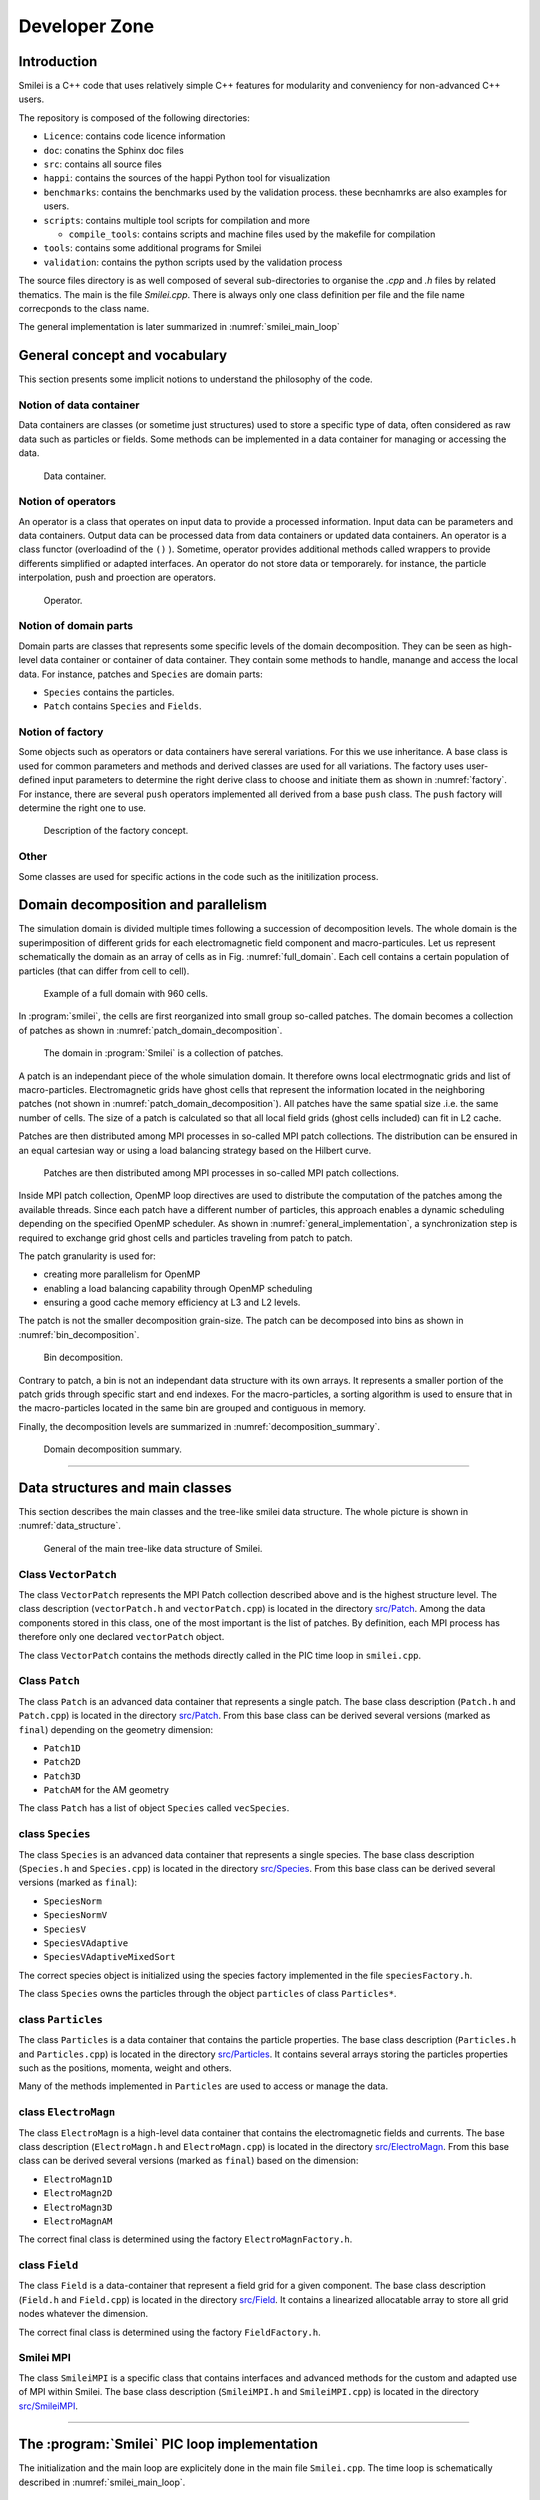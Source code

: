 Developer Zone
***************

Introduction
==================

Smilei is a C++ code that uses relatively simple C++ features for modularity
and conveniency for non-advanced C++ users.

The repository is composed of the following directories:

- ``Licence``: contains code licence information
- ``doc``: conatins the Sphinx doc files
- ``src``: contains all source files
- ``happi``: contains the sources of the happi Python tool for visualization
- ``benchmarks``: contains the benchmarks used by the validation process. these becnhamrks are also examples for users.
- ``scripts``: contains multiple tool scripts for compilation and more

  - ``compile_tools``: contains scripts and machine files used by the makefile for compilation

- ``tools``: contains some additional programs for Smilei
- ``validation``: contains the python scripts used by the validation process

The source files directory is as well composed of several sub-directories to organise the `.cpp` and `.h` files by related thematics.
The main is the file `Smilei.cpp`.
There is always only one class definition per file and the file name correcponds to the class name.

The general implementation is later summarized in :numref:`smilei_main_loop`

General concept and vocabulary
===================================================

This section presents some implicit notions to understand the philosophy of the code.

Notion of data container
------------------------------------

Data containers are classes (or sometime just structures) used to store a specific type of data,
often considered as raw data such as particles or fields.
Some methods can be implemented in a data container for managing or accessing the data.

.. _dataContainer:

.. figure:: _static/figures/data_container.png
  :width: 8cm

  Data container.

Notion of operators
------------------------------------

An operator is a class that operates on input data to provide a processed information.
Input data can be parameters and data containers.
Output data can be processed data from data containers or updated data containers.
An operator is a class functor (overloadind of the ``()`` ).
Sometime, operator provides additional methods called wrappers to provide differents simplified or adapted interfaces.
An operator do not store data or temporarely.
for instance, the particle interpolation, push and proection are operators.

.. _operator:

.. figure:: _static/figures/operator.png
  :width: 10cm

  Operator.

Notion of domain parts
------------------------------------

Domain parts are classes that represents some specific levels of the domain decomposition.
They can be seen as high-level data container or container of data container.
They contain some methods to handle, manange and access the local data.
For instance, patches and ``Species`` are domain parts:

- ``Species`` contains the particles.
- ``Patch`` contains ``Species`` and ``Fields``.

Notion of factory
------------------------------------

Some objects such as operators or data containers have sereral variations.
For this we use inheritance.
A base class is used for common parameters and methods and derived classes are used for all variations.
The factory uses user-defined input parameters to determine the right derive class to choose and initiate them as shown in :numref:`factory`.
For instance, there are several ``push`` operators implemented all derived from a base ``push`` class.
The ``push`` factory will determine the right one to use.

.. _factory:

.. figure:: _static/figures/factories.png
  :width: 15cm

  Description of the factory concept.

Other
------------------------------------

Some classes are used for specific actions in the code such as the initilization process.

Domain decomposition and parallelism
===========================================

The simulation domain is divided multiple times following a succession of decomposition levels.
The whole domain is the superimposition of different grids for each electromagnetic field component
and macro-particules.
Let us represent schematically the domain as an array of cells as in Fig. :numref:`full_domain`.
Each cell contains a certain population of particles (that can differ from cell to cell).

.. _full_domain:

.. figure:: _static/figures/domain.png
  :width: 20cm

  Example of a full domain with 960 cells.

In :program:`smilei`, the cells are first reorganized into small group so-called patches.
The domain becomes a collection of patches as shown in :numref:`patch_domain_decomposition`.

.. _patch_domain_decomposition:

.. figure:: _static/figures/patch_domain_decomposition.png
  :width: 20cm

  The domain in :program:`Smilei` is a collection of patches.

A patch is an independant piece of the whole simulation domain.
It therefore owns local electrmognatic grids and list of macro-particles.
Electromagnetic grids have ghost cells that represent the information located in the neighboring patches (not shown in :numref:`patch_domain_decomposition`).
All patches have the same spatial size .i.e. the same number of cells.
The size of a patch is calculated so that all local field grids (ghost cells included) can fit in L2 cache.

Patches are then distributed among MPI processes in so-called MPI patch collections.
The distribution can be ensured in an equal cartesian way or using a load balancing strategy based on the Hilbert curve.

.. _mpi_patch_collection:

.. figure:: _static/figures/mpi_patch_collection.png
  :width: 20cm

  Patches are then distributed among MPI processes in so-called MPI patch collections.

Inside MPI patch collection, OpenMP loop directives are used to distribute the computation of the patches among the available threads.
Since each patch have a different number of particles, this approach enables a dynamic scheduling depending on the specified OpenMP scheduler.
As shown in :numref:`general_implementation`, a synchronization step is required to exchange grid ghost cells and particles traveling from patch to patch.

The patch granularity is used for:

- creating more parallelism for OpenMP
- enabling a load balancing capability through OpenMP scheduling
- ensuring a good cache memory efficiency at L3 and L2 levels.

The patch is not the smaller decomposition grain-size.
The patch can be decomposed into bins as shown in :numref:`bin_decomposition`.

.. _bin_decomposition:

.. figure:: _static/figures/bin_decomposition.png
  :width: 12cm

  Bin decomposition.

Contrary to patch, a bin is not an independant data structure with its own arrays.
It represents a smaller portion of the patch grids through specific start and end indexes.
For the macro-particles, a sorting algorithm is used to ensure that in the macro-particles
located in the same bin are grouped and contiguous in memory.

Finally, the decomposition levels are summarized in :numref:`decomposition_summary`.

.. _decomposition_summary:

.. figure:: _static/figures/decomposition_summary.png
  :width: 15cm

  Domain decomposition summary.

--------------------------------------------------------------------------------

Data structures and main classes
=======================================

This section describes the main classes and the tree-like smilei data structure.
The whole picture is shown in :numref:`data_structure`.

.. _data_structure:

.. figure:: _static/figures/data_structure.png
  :width: 20cm

  General of the main tree-like data structure of Smilei.

Class ``VectorPatch``
------------------------------------

The class ``VectorPatch`` represents the MPI Patch collection described above and is the highest structure level.
The class description (``vectorPatch.h`` and ``vectorPatch.cpp``) is located in the directory  `src/Patch <https://github.com/SmileiPIC/Smilei/tree/master/src/Patch>`_.
Among the data components stored in this class, one of the most important is the list of patches.
By definition, each MPI process has therefore only one declared ``vectorPatch`` object.

.. cpp:class:: VectorPatch

  .. cpp:member:: std::vector<Patch*> patches_

  *List of patches located in this MPI patch collection.*



The class ``VectorPatch`` contains the methods directly called in the PIC time loop in ``smilei.cpp``.

Class ``Patch``
------------------------------------

The class ``Patch`` is an advanced data container that represents a single patch.
The base class description (``Patch.h`` and ``Patch.cpp``) is located in the directory  `src/Patch <https://github.com/SmileiPIC/Smilei/tree/master/src/Patch>`_.
From this base class can be derived several versions (marked as ``final``) depending on the geometry dimension:

- ``Patch1D``
- ``Patch2D``
- ``Patch3D``
- ``PatchAM`` for the AM geometry

The class ``Patch`` has a list of object ``Species`` called ``vecSpecies``.

.. cpp:class:: Patch

  .. cpp:member:: std::vector<Species*> vecSpecies

  *List of species in the patch*

  .. cpp:member:: ElectroMagn * EMfields

  *Electromagnetic fields and densities (E, B, J, rho) of the current Patch*

class ``Species``
------------------------------------

The class ``Species`` is an advanced data container that represents a single species.
The base class description (``Species.h`` and ``Species.cpp``) is located in the directory  `src/Species <https://github.com/SmileiPIC/Smilei/tree/master/src/Species>`_.
From this base class can be derived several versions (marked as ``final``):

- ``SpeciesNorm``
- ``SpeciesNormV``
- ``SpeciesV``
- ``SpeciesVAdaptive``
- ``SpeciesVAdaptiveMixedSort``

The correct species object is initialized using the species factory implemented in the file ``speciesFactory.h``.

The class ``Species`` owns the particles through the object ``particles`` of class ``Particles*``.

.. cpp:class:: Species

  .. cpp:member:: Particles * particles

  *Vector containing all Particles of the considered Speciesh*

class ``Particles``
------------------------------------

The class ``Particles`` is a data container that contains the particle properties.
The base class description (``Particles.h`` and ``Particles.cpp``) is located in the directory  `src/Particles <https://github.com/SmileiPIC/Smilei/tree/master/src/Particles>`_.
It contains several arrays storing the particles properties such as the positions, momenta, weight and others.

.. cpp:class:: Particles

  .. cpp:member:: std::vector< std::vector<double> > Position

  *Array containing the particle position*

  .. cpp:member:: std::vector< std::vector<double> > Momentum

  *Array containing the particle moments*

  .. cpp:member:: std::vector< double > Weight

  *Containing the particle weight: equivalent to a charge density*

  .. cpp:member:: std::vector< double > Chi

  *containing the particle quantum parameter*

  .. cpp:member:: std::vector< double > Tau

  *Incremental optical depth for the Monte-Carlo process*

  .. cpp:member:: std::vector< short > Charge

  *Charge state of the particle (multiples of e>0)*

  .. cpp:member:: std::vector< uint64_t > Id

  *Id of the particle*

  .. cpp:member:: std::vector< int > cell_keys

  *cell_keys of the particle*

Many of the methods implemented in ``Particles`` are used to access or manage the data.

class ``ElectroMagn``
------------------------------------

The class ``ElectroMagn`` is a high-level data container that contains the electromagnetic fields and currents.
The base class description (``ElectroMagn.h`` and ``ElectroMagn.cpp``) is located in the directory  `src/ElectroMagn <https://github.com/SmileiPIC/Smilei/tree/master/src/ElectroMagn>`_.
From this base class can be derived several versions (marked as ``final``) based on the dimension:

- ``ElectroMagn1D``
- ``ElectroMagn2D``
- ``ElectroMagn3D``
- ``ElectroMagnAM``

The correct final class is determined using the factory ``ElectroMagnFactory.h``.

.. cpp:class:: ElectroMagn

  .. cpp:member:: Field * Ex_

  *x-component of the electric field*

class ``Field``
------------------------------------

The class ``Field`` is a data-container that represent a field grid for a given component.
The base class description (``Field.h`` and ``Field.cpp``) is located in the directory  `src/Field <https://github.com/SmileiPIC/Smilei/tree/master/src/Field>`_.
It contains a linearized allocatable array to store all grid nodes whatever the dimension.

.. cpp:class:: Field

  .. cpp:member:: double *data_

  *pointer to the linearized field array*

  From this base class can be derived several versions (marked as ``final``) based on the dimension:

  - ``Field1D``
  - ``Field2D``
  - ``Field3D``

The correct final class is determined using the factory ``FieldFactory.h``.

Smilei MPI
------------------------------------

The class ``SmileiMPI`` is a specific class that contains interfaces and advanced methods for the custom and adapted use of MPI within Smilei.
The base class description (``SmileiMPI.h`` and ``SmileiMPI.cpp``) is located in the directory  `src/SmileiMPI <https://github.com/SmileiPIC/Smilei/tree/master/src/SmileiMPI>`_.

.. cpp:class:: SmileiMPI

-----------------------------------------------------------------

The :program:`Smilei` PIC loop implementation
==============================================================

The initialization and the main loop are explicitely done in the main file ``Smilei.cpp``.
The time loop is schematically described in :numref:`smilei_main_loop`.

.. _smilei_main_loop:

.. figure:: _static/figures/smilei_main_loop.png
  :width: 20cm

  Smilei main loop implementation (click on the figure for more details).

The time loop is explicitely written step by step in the main
file ``Smilei.cpp`` thought calls to different ``vecPatches`` methods.

* **Patch reconfiguration**: if adaptive vectorization is activated, then the patch may be
reconfigured for scalar or vectorized mode.

.. highlight:: c++
   :linenothreshold: 5

.. code-block:: c++
    
    vecPatches.reconfiguration( params, timers, itime );

* **Collision**: particle collisions are performed before the particle dynamics part

.. code-block:: c++
    
    vecPatches.applyCollisions( params, itime, timers );

* **Relativistic poisson solver**: ...

.. code-block:: c++
    
    vecPatches.runRelativisticModule( time_prim, params, &smpi,  timers );

* **Charge**: reset global charge and currents densities to zero and computes rho old before moving particles

.. code-block:: c++
    
    vecPatches.computeCharge(true);

* **Particle dynamics**: this step processes the full particle dynamics
  including field interpolation, advanced physical operators (radiation, ionization...),
  boundary condition pre-processing and projection

.. code-block:: c++
    
    vecPatches.dynamics( params, &smpi, simWindow, radiation_tables_,
                                     MultiphotonBreitWheelerTables,
                                     time_dual, timers, itime );

* **Envelop module**: ...

.. code-block:: c++

    vecPatches.runEnvelopeModule( params, &smpi, simWindow, time_dual, timers, itime );

* **Sum of currents and densities**: current et charge reduction from different species
  and perform the synchronization step with communication
    
.. code-block:: c++
    
    vecPatches.sumDensities( params, time_dual, timers, itime, simWindow, &smpi );

* **Maganement of the antenna**: apply currents from antennas
        
.. code-block:: c++

    vecPatches.applyAntennas( time_dual );

* **Maxwell solvers**: solve Maxwell
            
.. code-block:: c++
    
    vecPatches.solveMaxwell( params, simWindow, itime, time_dual, timers, &smpi );

* **Particle communication**: finalize particle exchanges and sort particles
                
.. code-block:: c++

    vecPatches.finalizeAndSortParticles( params, &smpi, simWindow,
                                                 time_dual, timers, itime );

* **Particle merging**: merging process for particles (still experimental)
         
.. code-block:: c++

    vecPatches.mergeParticles(params, &smpi, time_dual,timers, itime );

* **Particle injection**: injection of particles from the boundaries
             
.. code-block:: c++

    vecPatches.injectParticlesFromBoundaries(params, timers, itime );

* **Cleaning**:  Clean buffers and resize arrays

.. code-block:: c++

    vecPatches.cleanParticlesOverhead(params, timers, itime );

* **Field synchronization**: Finalize field synchronization and exchanges

.. code-block:: c++

    vecPatches.finalizeSyncAndBCFields( params, &smpi, simWindow, time_dual, timers, itime );

* **Diagnostics**: call the various diagnostics

.. code-block:: c++

    vecPatches.runAllDiags( params, &smpi, itime, timers, simWindow );

* **Moving window**: manage the shift of the moving window

.. code-block:: c++

    timers.movWindow.restart();
    simWindow->shift( vecPatches, &smpi, params, itime, time_dual, region );

    if (itime == simWindow->getAdditionalShiftsIteration() ) {
        int adjust = simWindow->isMoving(time_dual)?0:1;
        for (unsigned int n=0;n < simWindow->getNumberOfAdditionalShifts()-adjust; n++)
            simWindow->shift( vecPatches, &smpi, params, itime, time_dual, region );
    }
    timers.movWindow.update();

* **Checkpointing**: manage the checkoints
    
.. code-block:: c++

    checkpoint.dump( vecPatches, region, itime, &smpi, simWindow, params );

Pusher
---------------------------------

To be done

Radiation operator
---------------------------------

Landau-Lifshift
^^^^^^^^^^^^^^^^^^^

Corrected Landau-Lifshift
^^^^^^^^^^^^^^^^^^^^^^^^^^^^

Niel
^^^^^^^^^^^^^^^^^^^^^^^^^^^^

Monte-Carlo
^^^^^^^^^^^^^^^^^^^^^^^^^^^^
